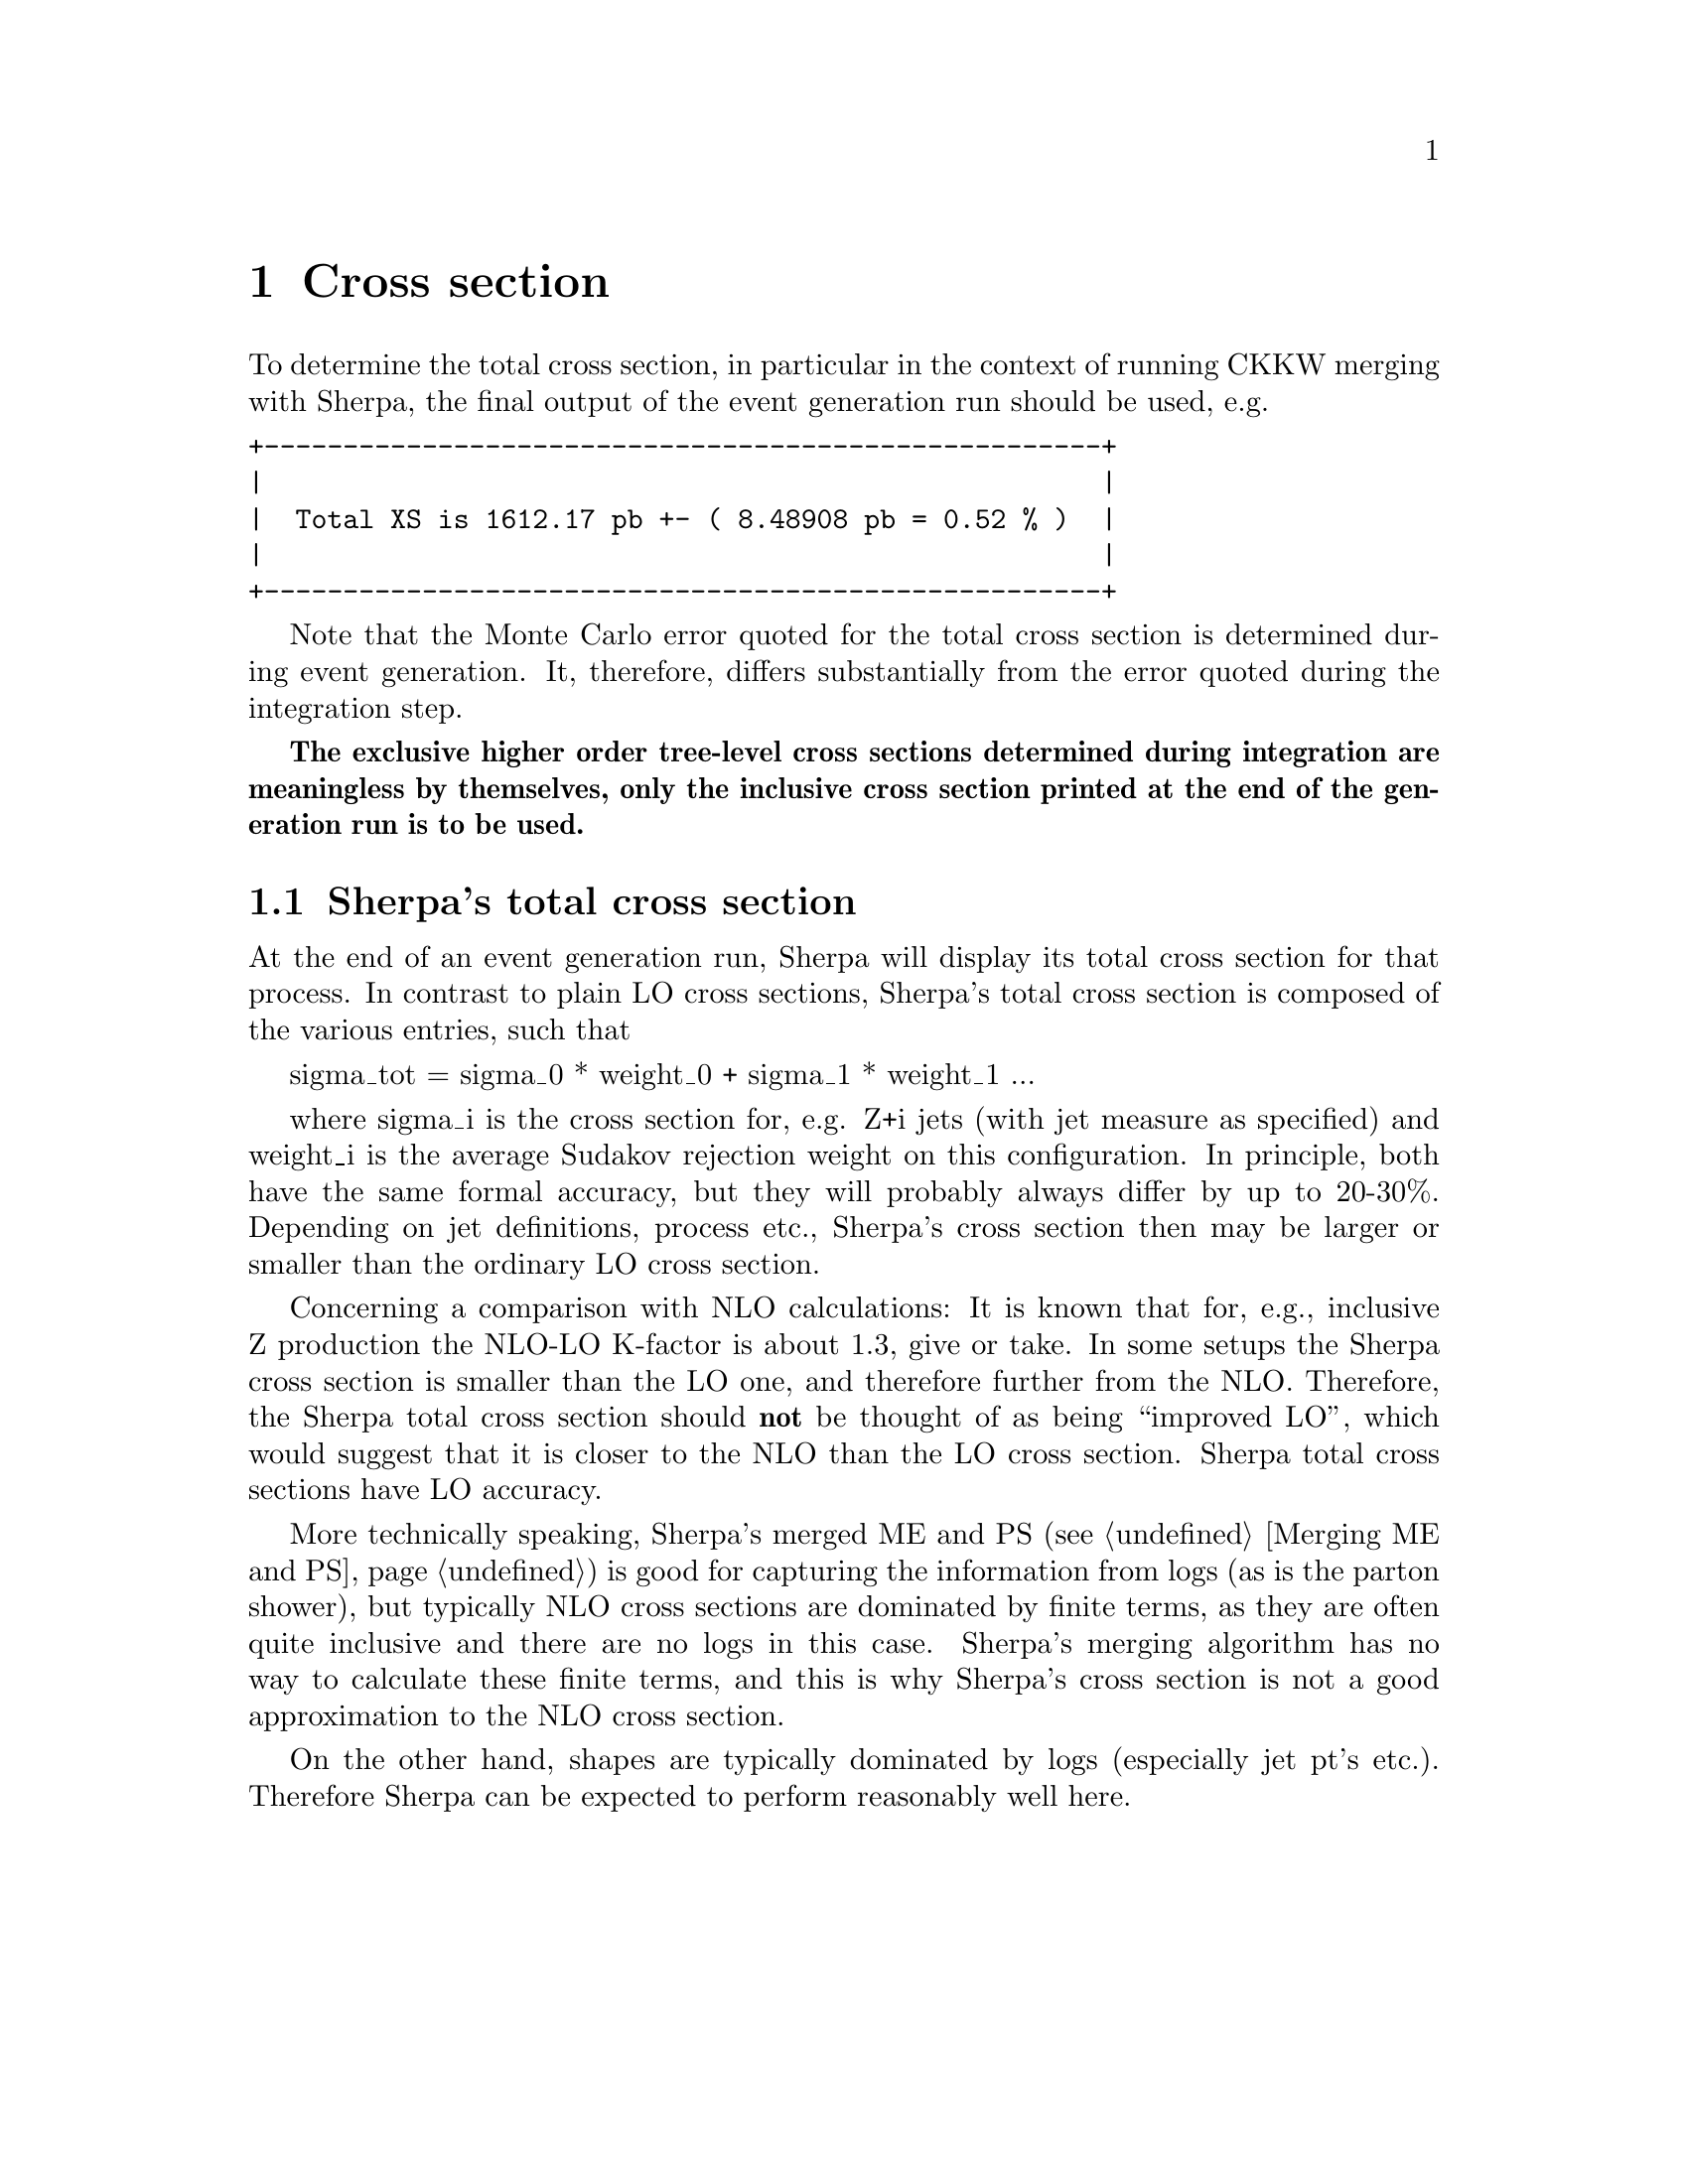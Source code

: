 @node Cross section
@chapter Cross section

To determine the total cross section, in particular in the context of
running CKKW merging with Sherpa, the final output of the event generation
run should be used, e.g.
@verbatim
+-----------------------------------------------------+
|                                                     |
|  Total XS is 1612.17 pb +- ( 8.48908 pb = 0.52 % )  |
|                                                     |
+-----------------------------------------------------+
@end verbatim
Note that the Monte Carlo error quoted for the total cross section is
determined during event generation. It, therefore, differs
substantially from the error quoted during the integration step.

@b{The exclusive higher order tree-level cross sections determined during 
integration are meaningless by themselves, only the inclusive cross section 
printed at the end of the generation run is to be used.}

@section Sherpa's total cross section

At the end of an event generation run, Sherpa will display its
total cross section for that process. In contrast to plain 
LO cross sections, Sherpa's total cross section is 
composed of the various entries, such that

sigma_tot = sigma_0 * weight_0 + sigma_1 * weight_1 ...

where sigma_i is the cross section for, e.g. Z+i jets (with jet measure 
as specified) and weight_i is the average Sudakov rejection weight on 
this configuration. In principle, both have the same formal accuracy, but 
they will probably always differ by up to 20-30%. Depending on jet definitions, 
process etc., Sherpa's cross section then may be larger or smaller than the 
ordinary LO cross section.

Concerning a comparison with NLO calculations: It is known that for, e.g., 
inclusive Z production the NLO-LO K-factor is about 1.3, give or take. In some setups 
the Sherpa cross section is smaller than the LO one, and therefore further from the
NLO. Therefore, the Sherpa total cross section should @strong{not} be thought of
as being ``improved LO'', which would suggest that it is closer to the NLO 
than the LO cross section. Sherpa total cross sections have LO accuracy.

More technically speaking, Sherpa's merged ME and PS (see @ref{Merging ME and PS}) 
is good for capturing the information from logs (as is the parton 
shower), but typically NLO cross sections are dominated by finite terms, 
as they are often quite inclusive and there are no logs in this case. 
Sherpa's merging algorithm has no way to calculate these finite terms, and 
this is why Sherpa's cross section is not a good approximation to the NLO
cross section.

On the other hand, shapes are typically dominated by logs (especially 
jet pt's etc.). Therefore Sherpa can be expected to perform
reasonably well here.
